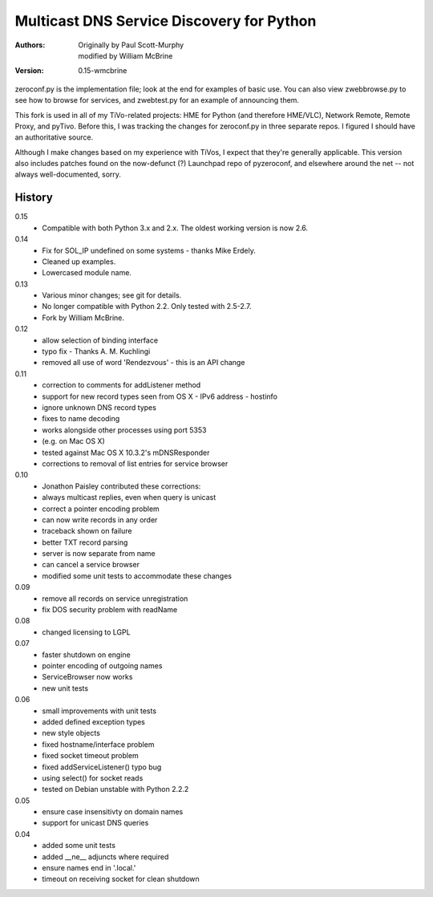 Multicast DNS Service Discovery for Python
==========================================

:Authors: Originally by Paul Scott-Murphy, modified by William McBrine
:Version: 0.15-wmcbrine

zeroconf.py is the implementation file; look at the end for examples of 
basic use. You can also view zwebbrowse.py to see how to browse for 
services, and zwebtest.py for an example of announcing them.

This fork is used in all of my TiVo-related projects: HME for Python 
(and therefore HME/VLC), Network Remote, Remote Proxy, and pyTivo. 
Before this, I was tracking the changes for zeroconf.py in three 
separate repos. I figured I should have an authoritative source.

Although I make changes based on my experience with TiVos, I expect that 
they're generally applicable. This version also includes patches found 
on the now-defunct (?) Launchpad repo of pyzeroconf, and elsewhere 
around the net -- not always well-documented, sorry.


History
-------

0.15
 - Compatible with both Python 3.x and 2.x. The oldest working version 
   is now 2.6.

0.14
 - Fix for SOL_IP undefined on some systems - thanks Mike Erdely.
 - Cleaned up examples.
 - Lowercased module name.

0.13
 - Various minor changes; see git for details.
 - No longer compatible with Python 2.2. Only tested with 2.5-2.7.
 - Fork by William McBrine.

0.12
 - allow selection of binding interface
 - typo fix - Thanks A. M. Kuchlingi
 - removed all use of word 'Rendezvous' - this is an API change

0.11
 - correction to comments for addListener method
 - support for new record types seen from OS X
   - IPv6 address
   - hostinfo
 - ignore unknown DNS record types
 - fixes to name decoding
 - works alongside other processes using port 5353
 - (e.g. on Mac OS X)
 - tested against Mac OS X 10.3.2's mDNSResponder
 - corrections to removal of list entries for service browser

0.10
 - Jonathon Paisley contributed these corrections:
 - always multicast replies, even when query is unicast
 - correct a pointer encoding problem
 - can now write records in any order
 - traceback shown on failure
 - better TXT record parsing
 - server is now separate from name
 - can cancel a service browser
 - modified some unit tests to accommodate these changes

0.09
 - remove all records on service unregistration
 - fix DOS security problem with readName

0.08
 - changed licensing to LGPL

0.07
 - faster shutdown on engine
 - pointer encoding of outgoing names
 - ServiceBrowser now works
 - new unit tests

0.06
 - small improvements with unit tests
 - added defined exception types
 - new style objects
 - fixed hostname/interface problem
 - fixed socket timeout problem
 - fixed addServiceListener() typo bug
 - using select() for socket reads
 - tested on Debian unstable with Python 2.2.2

0.05
 - ensure case insensitivty on domain names
 - support for unicast DNS queries

0.04
 - added some unit tests
 - added __ne__ adjuncts where required
 - ensure names end in '.local.'
 - timeout on receiving socket for clean shutdown
